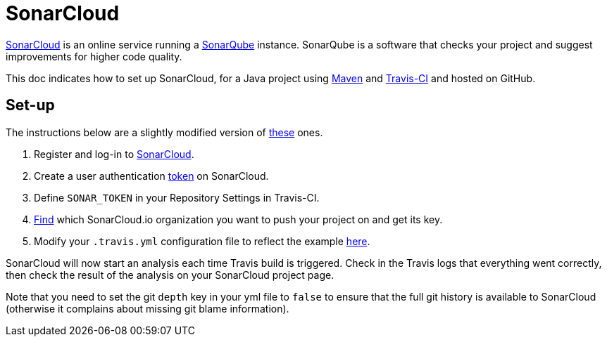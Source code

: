 = SonarCloud

https://sonarcloud.io/about[SonarCloud] is an online service running a https://www.sonarqube.org/[SonarQube] instance. SonarQube is a software that checks your project and suggest improvements for higher code quality.

This doc indicates how to set up SonarCloud, for a Java project using https://github.com/oliviercailloux/java-course/tree/master/Maven[Maven] and https://github.com/oliviercailloux/java-course/blob/master/DevOps/CI.adoc[Travis-CI] and hosted on GitHub.

== Set-up

The instructions below are a slightly modified version of https://docs.travis-ci.com/user/sonarcloud/[these] ones.

. Register and log-in to https://sonarcloud.io[SonarCloud].
. Create a user authentication https://sonarcloud.io/account/security[token] on SonarCloud.
. Define `SONAR_TOKEN` in your Repository Settings in Travis-CI.
. https://sonarcloud.io/account/organizations[Find] which SonarCloud.io organization you want to push your project on and get its key.
. Modify your `.travis.yml` configuration file to reflect the example https://github.com/oliviercailloux/JLP/blob/master/.travis.yml[here].

SonarCloud will now start an analysis each time Travis build is triggered. Check in the Travis logs that everything went correctly, then check the result of the analysis on your SonarCloud project page.

Note that you need to set the git `depth` key in your yml file to `false` to ensure that the full git history is available to SonarCloud (otherwise it complains about missing git blame information).

